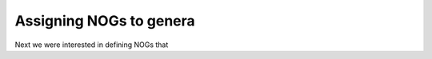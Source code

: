 

===========================
Assigning NOGs to genera
===========================

Next we were interested in defining NOGs that 

